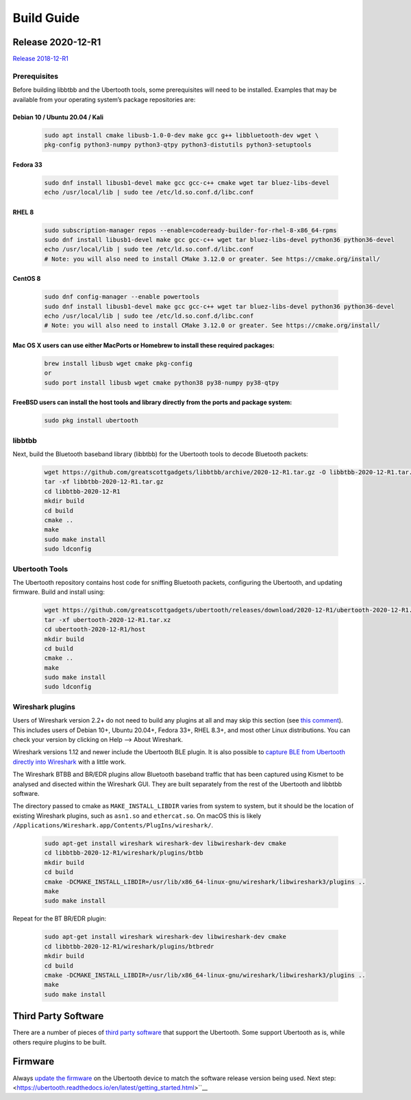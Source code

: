===========
Build Guide
===========



Release 2020-12-R1
~~~~~~~~~~~~~~~~~~

`Release 2018-12-R1 <https://ubertooth.readthedocs.io/en/latest/Release_2018-12-R1.html>`__



Prerequisites
^^^^^^^^^^^^^

Before building libbtbb and the Ubertooth tools, some prerequisites will need to be installed. Examples that may be available from your operating system’s package repositories are:



Debian 10 / Ubuntu 20.04 / Kali
+++++++++++++++++++++++++++++++

	.. code-block:: sh

		sudo apt install cmake libusb-1.0-0-dev make gcc g++ libbluetooth-dev wget \
		pkg-config python3-numpy python3-qtpy python3-distutils python3-setuptools



Fedora 33
+++++++++

	.. code-block:: sh

		sudo dnf install libusb1-devel make gcc gcc-c++ cmake wget tar bluez-libs-devel
		echo /usr/local/lib | sudo tee /etc/ld.so.conf.d/libc.conf



RHEL 8
++++++

	.. code-block:: sh

		sudo subscription-manager repos --enable=codeready-builder-for-rhel-8-x86_64-rpms
		sudo dnf install libusb1-devel make gcc gcc-c++ wget tar bluez-libs-devel python36 python36-devel
		echo /usr/local/lib | sudo tee /etc/ld.so.conf.d/libc.conf
		# Note: you will also need to install CMake 3.12.0 or greater. See https://cmake.org/install/



CentOS 8
++++++++

	.. code-block:: sh

		sudo dnf config-manager --enable powertools
		sudo dnf install libusb1-devel make gcc gcc-c++ wget tar bluez-libs-devel python36 python36-devel
		echo /usr/local/lib | sudo tee /etc/ld.so.conf.d/libc.conf
		# Note: you will also need to install CMake 3.12.0 or greater. See https://cmake.org/install/



Mac OS X users can use either MacPorts or Homebrew to install these required packages:
++++++++++++++++++++++++++++++++++++++++++++++++++++++++++++++++++++++++++++++++++++

	.. code-block:: sh

		brew install libusb wget cmake pkg-config
		or
		sudo port install libusb wget cmake python38 py38-numpy py38-qtpy



FreeBSD users can install the host tools and library directly from the ports and package system:
++++++++++++++++++++++++++++++++++++++++++++++++++++++++++++++++++++++++++++++++++++++++++++++++++++++

	.. code-block:: sh

		sudo pkg install ubertooth



libbtbb
^^^^^^^

Next, build the Bluetooth baseband library (libbtbb) for the Ubertooth tools to decode Bluetooth packets:

	.. code-block:: sh

		wget https://github.com/greatscottgadgets/libbtbb/archive/2020-12-R1.tar.gz -O libbtbb-2020-12-R1.tar.gz
		tar -xf libbtbb-2020-12-R1.tar.gz
		cd libbtbb-2020-12-R1
		mkdir build
		cd build
		cmake ..
		make
		sudo make install
		sudo ldconfig



Ubertooth Tools
^^^^^^^^^^^^^^^

The Ubertooth repository contains host code for sniffing Bluetooth packets, configuring the Ubertooth, and updating firmware. Build and install using:

	.. code-block:: sh

		wget https://github.com/greatscottgadgets/ubertooth/releases/download/2020-12-R1/ubertooth-2020-12-R1.tar.xz
		tar -xf ubertooth-2020-12-R1.tar.xz
		cd ubertooth-2020-12-R1/host
		mkdir build
		cd build
		cmake ..
		make
		sudo make install
		sudo ldconfig	



Wireshark plugins
^^^^^^^^^^^^^^^^^

Users of Wireshark version 2.2+ do not need to build any plugins at all and may skip this section (see `this comment <https://github.com/greatscottgadgets/libbtbb/issues/50#issuecomment-284128258>`__). This includes users of Debian 10+, Ubuntu 20.04+, Fedora 33+, RHEL 8.3+, and most other Linux distributions. You can check your version by clicking on Help --> About Wireshark.

Wireshark versions 1.12 and newer include the Ubertooth BLE plugin. It is also possible to `capture BLE from Ubertooth directly into Wireshark <https://ubertooth.readthedocs.io/en/latest/capturing_BLE_Wireshark.html>`__ with a little work.

The Wireshark BTBB and BR/EDR plugins allow Bluetooth baseband traffic that has been captured using Kismet to be analysed and disected within the Wireshark GUI. They are built separately from the rest of the Ubertooth and libbtbb software.

The directory passed to cmake as ``MAKE_INSTALL_LIBDIR`` varies from system to system, but it should be the location of existing Wireshark plugins, such as ``asn1.so`` and ``ethercat.so``. On macOS this is likely ``/Applications/Wireshark.app/Contents/PlugIns/wireshark/``.

	.. code-block:: sh

		sudo apt-get install wireshark wireshark-dev libwireshark-dev cmake
		cd libbtbb-2020-12-R1/wireshark/plugins/btbb
		mkdir build
		cd build
		cmake -DCMAKE_INSTALL_LIBDIR=/usr/lib/x86_64-linux-gnu/wireshark/libwireshark3/plugins ..
		make
		sudo make install	

Repeat for the BT BR/EDR plugin:

	.. code-block:: sh

		sudo apt-get install wireshark wireshark-dev libwireshark-dev cmake
		cd libbtbb-2020-12-R1/wireshark/plugins/btbredr
		mkdir build
		cd build
		cmake -DCMAKE_INSTALL_LIBDIR=/usr/lib/x86_64-linux-gnu/wireshark/libwireshark3/plugins ..
		make
		sudo make install



Third Party Software
~~~~~~~~~~~~~~~~~~~~

There are a number of pieces of `third party software <https://ubertooth.readthedocs.io/en/latest/third_party_software.html>`__ that support the Ubertooth. Some support Ubertooth as is, while others require plugins to be built.



Firmware
~~~~~~~~

Always `update the firmware <https://ubertooth.readthedocs.io/en/latest/firmware.html>`__ on the Ubertooth device to match the software release version being used. Next step: <https://ubertooth.readthedocs.io/en/latest/getting_started.html>``__
